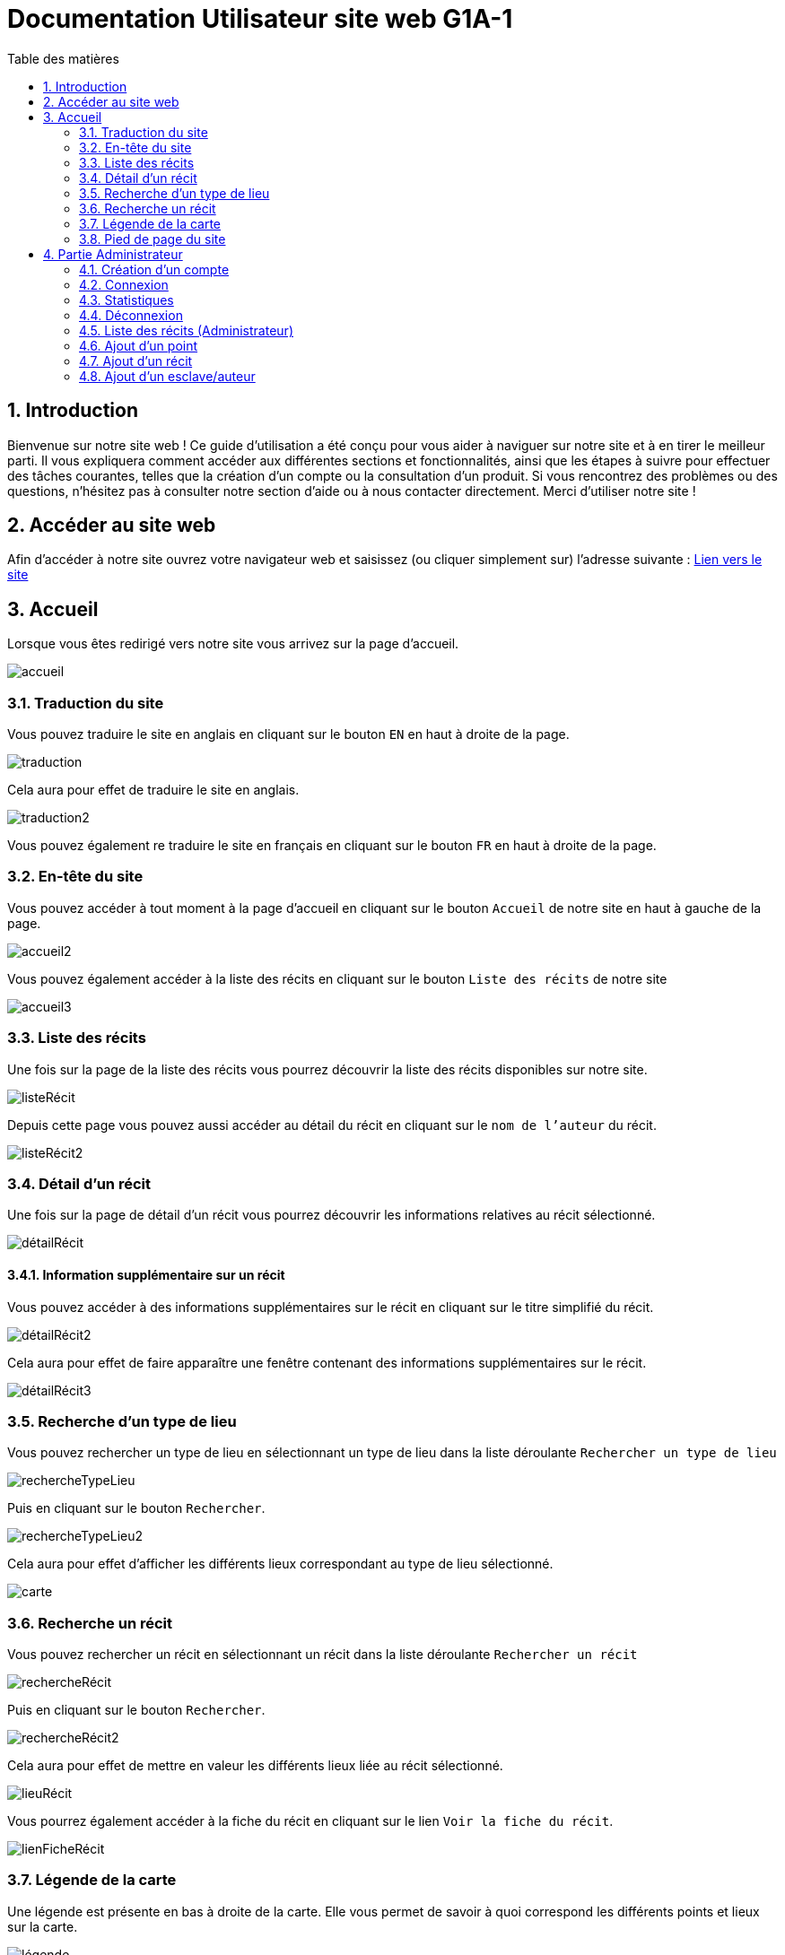 = Documentation Utilisateur site web G1A-1
:toc: macro 
:toc-title: Table des matières
:sectnums:
:sectnumlevels: 4
:hide-uri-scheme:   

toc::[]

== Introduction
Bienvenue sur notre site web ! Ce guide d'utilisation a été conçu pour vous aider à naviguer sur notre site et à en tirer le meilleur parti. Il vous expliquera comment accéder aux différentes sections et fonctionnalités, ainsi que les étapes à suivre pour effectuer des tâches courantes, telles que la création d'un compte ou la consultation d'un produit. Si vous rencontrez des problèmes ou des questions, n'hésitez pas à consulter notre section d'aide ou à nous contacter directement. Merci d'utiliser notre site !

== Accéder au site web

Afin d'accéder à notre site ouvrez votre navigateur web et saisissez (ou cliquer simplement sur) l'adresse suivante : https://slavenarrativessae.000webhostapp.com[Lien vers le site]

== Accueil

Lorsque vous êtes redirigé vers notre site vous arrivez sur la page d'accueil. 

image::images/accueil.png[accueil]

=== Traduction du site

Vous pouvez traduire le site en anglais en cliquant sur le bouton `EN` en haut à droite de la page.

image::images/traduction.png[traduction]

Cela aura pour effet de traduire le site en anglais.

image::images/traduction2.png[traduction2]

Vous pouvez également re traduire le site en français en cliquant sur le bouton `FR` en haut à droite de la page.

=== En-tête du site 

Vous pouvez accéder à tout moment à la page d'accueil en cliquant sur le bouton `Accueil` de notre site en haut à gauche de la page.

image::images/boutonAccueil.png[accueil2]

Vous pouvez également accéder à la liste des récits en cliquant sur le bouton `Liste des récits` de notre site 

image::images/boutonListeRécit.png[accueil3]

=== Liste des récits

Une fois sur la page de la liste des récits vous pourrez découvrir la liste des récits disponibles sur notre site.

image::images/listeRecit[listeRécit]

Depuis cette page vous pouvez aussi accéder au détail du récit en cliquant sur le `nom de l'auteur` du récit. 

image::images/listeRécit2.png[listeRécit2]

=== Détail d'un récit

Une fois sur la page de détail d'un récit vous pourrez découvrir les informations relatives au récit sélectionné.

image::images/détailRécit.png[détailRécit]

==== Information supplémentaire sur un récit

Vous pouvez accéder à des informations supplémentaires sur le récit en cliquant sur le titre simplifié du récit.

image::images/détailRécit2.png[détailRécit2]

Cela aura pour effet de faire apparaître une fenêtre contenant des informations supplémentaires sur le récit.

image::images/détailRécit3.png[détailRécit3]

=== Recherche d'un type de lieu    

Vous pouvez rechercher un type de lieu en sélectionnant un type de lieu dans la liste déroulante `Rechercher un type de lieu` 

image::images/listeDeroul.png[rechercheTypeLieu]

Puis en cliquant sur le bouton `Rechercher`.

image::images/rechercheLieu.png[rechercheTypeLieu2]

Cela aura pour effet d'afficher les différents lieux correspondant au type de lieu sélectionné.

image::images/pointDiff.png[carte]

=== Recherche un récit

Vous pouvez rechercher un récit en sélectionnant un récit dans la liste déroulante `Rechercher un récit`

image::images/listeDeroul2.png[rechercheRécit]

Puis en cliquant sur le bouton `Rechercher`.

image::images/rechercheRécit.png[rechercheRécit2]

Cela aura pour effet de mettre en valeur les différents lieux liée au récit sélectionné.

image::images/lieuRécit.png[lieuRécit]

Vous pourrez également accéder à la fiche du récit en cliquant sur le lien `Voir la fiche du récit`.

image::images/lienFicheRécit.png[lienFicheRécit]

=== Légende de la carte

Une légende est présente en bas à droite de la carte. Elle vous permet de savoir à quoi correspond les différents points et lieux sur la carte.

image::images/légende.png[légende]

=== Pied de page du site

Le pied de page contient des liens vers les pages tel que `A propos`, `Contact` (mettre lien vers explication page)

image::images/piedPage.png[pied de page]

==== À propos

Cette page permet d'avoir des informations sur le site et sur les personnes qui ont travaillé dessus.

image::images/àPropos.png[à propos]

==== Contact

Lorsque vous cliquez sur le bouton de `contact`, vous pouvez remplir le formulaire avec votre nom, email et le message que vous voulez envoyer. Il sera directement envoyé au propriétaire du site.

image::images/formulaireContact[formulaireContact]

== Partie Administrateur

=== Création d'un compte

Si vous souhaitez créer un compte, vous devez cliquer sur le bouton `Ouvrir le menu` puis en cliquant sur le bouton `Créer un compte` à droite de la page.

image::images/créerCompte.png[connexion]

Vous arrivez alors sur la page de création de compte. Il vous suffit de saisir votre identifiant, votre mot de passe puis de cliquer sur le bouton `Créer le compte`.

image::images/créerCompte2.png[connexion2]

Le compte sera alors créé et sécurisé dans la base de données du site.

image::images/créerCompte3.png[connexion3]

=== Connexion

Pour accéder à la partie administrateur vous devez vous connecter en cliquant sur le bouton `Ouvrir le menu` puis en cliquant sur le bouton `Connexion` à droite de la page.

image::images/connexion.png[connexion]

Vous arrivez alors sur la page de connexion. Il vous suffit de saisir votre identifiant et votre     mot de passe puis de cliquer sur le bouton `Connexion`.

image::images/connexion2.png[connexion2]

Une fois la connexion effectuée vous serez redirigé vers la page d'accueil mais avec quelques ajouts. Un ajout sur le titre du site sera visible avec le mot `Administrateur` afin de vous indiquer que vous êtes bien connecté.

image::images/adminAccueil.png[connexionTitle]

Dans cette partie administrateur, le menu du site a également changé, avec en plus un onglet `statistiques`.

image::images/connexionHeader.png[connexionHeader]

=== Statistiques

En cliquant sur le bouton `Statistiques`, vous serez redirigé vers une page de statistiques. On y trouve 4 graphiques qui représentent le nombre de visite des pages, nombre de visite par année, par mois et par jour avec la possibilité de choisir le jour à voir.

image::images/pageStatistiquev2[pageStatistique]

=== Déconnexion

Vous aurez également accès à un bouton `Déconnexion` en ouvrant le menu déroulant à droite de la page.

image::images/menu.png[menu]

Ce bouton vous permettra de vous déconnecter de la partie administrateur.

image::images/déconnexion.png[déconnexion]

====
*La déconnexion peut ne pas marcher si le navigateur que vous utilisez est Firefox.*
====

=== Liste des récits (Administrateur)

En tant qu'administrateur vous aurez accès à un bouton de modification et de suppression de récit sur la page de la liste des récits.

image::images/listeRécitAdmin.png[listeRécitAdmin]

=== Ajout d'un point

De plus, vous aurez accès à un bouton `Ajout d'un point` en ouvrant le menu déroulant à droite de la page.

image::images/ajoutPointBout.png[ajoutPoint]

Vous serez alors redirigé vers la page d'ajout d'un point. Il vous faudra donc saisir les informations demandées afin d'ajouter un point sur la carte.

image::images/formAjoutPoint.png[ajoutPoint2]

==== Ajout d'un point : Coordonnées

Tout d'abord il vous faudra saisir les coordonnées du point que vous souhaitez ajouter. Pour cela vous devrez cliquer sur l'endroit où vous souhaitez ajouter le point, sur la carte en dessous du formulaire.

image::images/carteAjoutPoint.png[ajoutPoint3]

Cela aura pour effet d'entrer automatiquement les coordonnées du point dans le champ `Coordonnées` de la page d'ajout d'un point.

image::images/coordAjout.png[ajoutPoint4]

==== Ajout d'un point : Ville 

Vous devrez ensuite saisir la ville dans le champ `Ville` de la page d'ajout d'un point.    

image::images/formAjoutPoint3.png[ajoutPoint6]

==== Ajout d'un point : Type de point

Vous devrez ensuite sélectionner le type de point que vous souhaitez ajouter dans la liste déroulante `Type de point` de la page d'ajout d'un point.

image::images/formAjoutPoint4.png[ajoutPoint7]

==== Ajout d'un point : Joindre à un récit

Vous pourrez ensuite sélectionner un récit dans la liste déroulante `Joindre à un récit` de la page d'ajout d'un point.

image::images/formAjoutPoint5.png[ajoutPoint8]

Il ne vous reste plus qu'à cliquer sur le bouton `Terminer` afin d'ajouter le point sur la carte. 

Le point sera alors visible sur la carte.

image::images/pointAjouté.png[ajoutPoint9]

=== Ajout d'un récit

Si vous souhaitez ajouter un récit, vous devez cliquer sur le bouton `Ajout d'un récit` en ouvrant le menu déroulant à droite de la page.

image::images/ajoutRécitBout.png[ajoutRécit]

Vous serez alors redirigé vers la page d'ajout d'un récit. Il vous faudra donc saisir les informations demandées afin d'ajouter un récit sur le site dont : 

* Le nom du récit
* Le nom de l'esclave
* Le lieu de publication
* L'année de publication
* Le type de récit
* Commentaires / Historiographie
* Mode de publication
* Nom du scribe / écrivain 
* Lien vers le récit

image::images/formAjoutRécit0.png[ajoutRécit2]

Puis cliquer sur le bouton `Ajouter` afin d'ajouter le récit sur le site.

=== Ajout d'un esclave/auteur

Si vous souhaitez ajouter un esclave/auteur, vous devez cliquer sur le bouton `Ajout d'un esclave/auteur` en ouvrant le menu déroulant à droite de la page.

image::images/ajoutEsclaveBout.png[ajoutEsclave]

Vous serez alors redirigé vers la page d'ajout d'un esclave/auteur. Il vous faudra donc saisir les informations demandées afin d'ajouter un esclave/auteur sur le site dont :

* Le nom de l'esclave
* L'année de naissance
* Le lieu de naissance
* L'année de décès
* Le lieu de décès
* Le lieu d'esclavage
* Le moyen de libération 
* Le lieu de vie après libération 
* L'origine des parents
* Si il est militant abolitionniste ou non
* Les particularités de l'esclave

image::images/formAjoutEsclave.png[ajoutEsclave2]

image::images/formAjoutEsclave2.png[ajoutEsclave3]

Puis cliquer sur le bouton `Ajouter` afin d'ajouter l'esclave/auteur sur le site.


